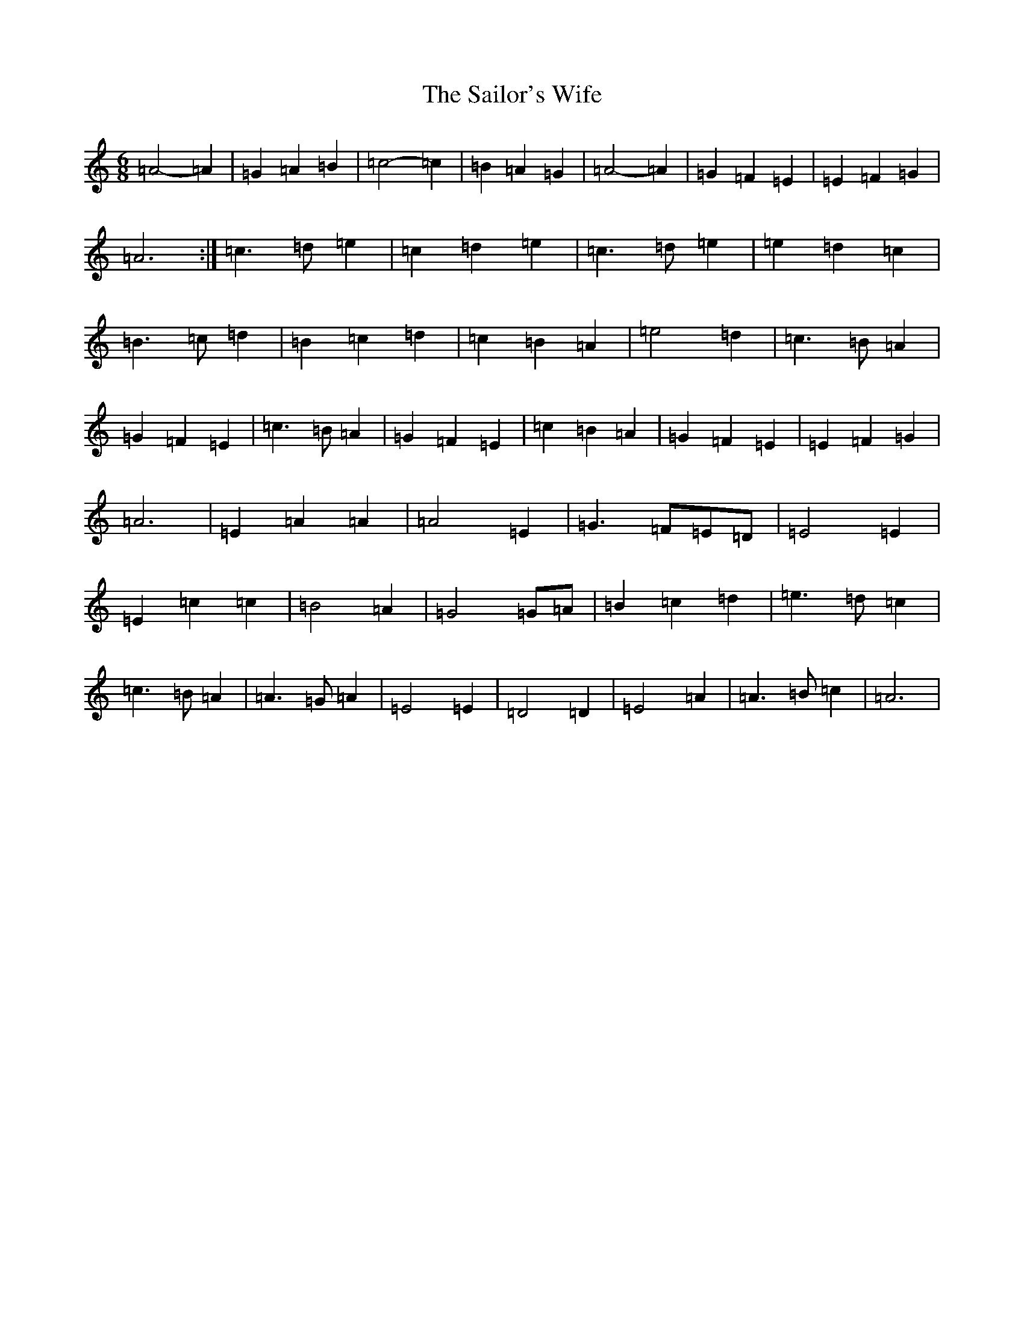 X: 19851
T: Sailor's Wife, The
S: https://thesession.org/tunes/3140#setting41142
Z: G Major
R: jig
M: 6/8
L: 1/8
K: C Major
=A4-=A2|=G2=A2=B2|=c4-=c2|=B2=A2=G2|=A4-=A2|=G2=F2=E2|=E2=F2=G2|=A6:|=c3=d=e2|=c2=d2=e2|=c3=d=e2|=e2=d2=c2|=B3=c=d2|=B2=c2=d2|=c2=B2=A2|=e4=d2|=c3=B=A2|=G2=F2=E2|=c3=B=A2|=G2=F2=E2|=c2=B2=A2|=G2=F2=E2|=E2=F2=G2|=A6|=E2=A2=A2|=A4=E2|=G3=F=E=D|=E4=E2|=E2=c2=c2|=B4=A2|=G4=G=A|=B2=c2=d2|=e3=d=c2|=c3=B=A2|=A3=G=A2|=E4=E2|=D4=D2|=E4=A2|=A3=B=c2|=A6|